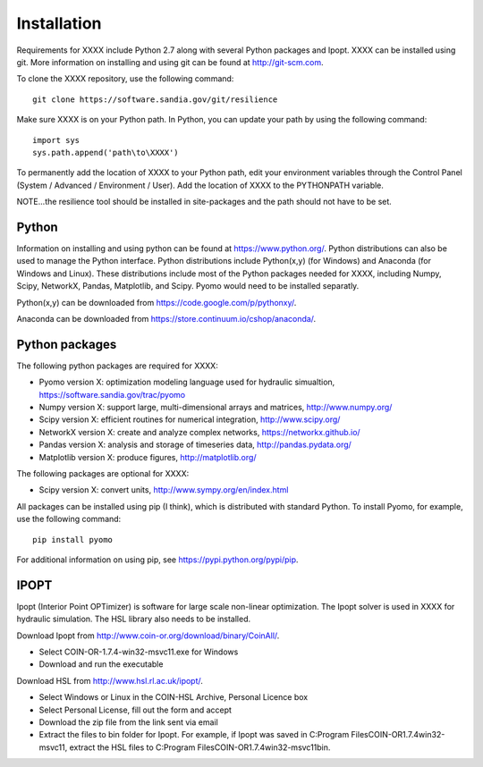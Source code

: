 Installation
======================================

Requirements for XXXX include Python 2.7 along with several Python packages and 
Ipopt. XXXX can be installed using git.  More information on installing and 
using git can be found at http://git-scm.com. 

To clone the XXXX repository, use the following command::

	git clone https://software.sandia.gov/git/resilience

Make sure XXXX is on your Python path.  In Python, you can update your
path by using the following command::

	import sys
	sys.path.append('path\to\XXXX')

To permanently add the location of XXXX to your Python path, edit your
environment variables through the Control Panel (System / Advanced / 
Environment / User).  Add the location of XXXX to the PYTHONPATH variable.

NOTE...the resilience tool should be installed in site-packages and the 
path should not have to be set.

Python
------
Information on installing and using python can be found at 
https://www.python.org/.  Python distributions can also be used to manage 
the Python interface.  Python distributions include Python(x,y) (for Windows) 
and Anaconda (for Windows and Linux). These distributions include most of the 
Python packages needed for XXXX, including Numpy, Scipy, NetworkX, Pandas, 
Matplotlib, and Scipy. Pyomo would need to be installed separatly.

Python(x,y) can be downloaded from https://code.google.com/p/pythonxy/.  

Anaconda can be downloaded from https://store.continuum.io/cshop/anaconda/.

Python packages
---------------
The following python packages are required for XXXX:

* Pyomo version X: optimization modeling language used for hydraulic simualtion, 
  https://software.sandia.gov/trac/pyomo
* Numpy version X: support large, multi-dimensional arrays and matrices, 
  http://www.numpy.org/
* Scipy version X: efficient routines for numerical integration, 
  http://www.scipy.org/
* NetworkX version X: create and analyze complex networks, 
  https://networkx.github.io/
* Pandas version X: analysis and storage of timeseries data, 
  http://pandas.pydata.org/
* Matplotlib version X: produce figures, 
  http://matplotlib.org/

The following packages are optional for XXXX:

* Scipy version X: convert units, 
  http://www.sympy.org/en/index.html

All packages can be installed using pip (I think), which is distributed with 
standard Python.  To install Pyomo, for example, use the following command::

	pip install pyomo 

For additional information on using pip, see https://pypi.python.org/pypi/pip.

IPOPT
-----
Ipopt (Interior Point OPTimizer) is software for large scale non-linear 
optimization. The Ipopt solver is used in XXXX for hydraulic simulation.  
The HSL library also needs to be installed.

Download Ipopt from http://www.coin-or.org/download/binary/CoinAll/.  

* Select COIN-OR-1.7.4-win32-msvc11.exe for Windows 
* Download and run the executable

Download HSL from http://www.hsl.rl.ac.uk/ipopt/.

* Select Windows or Linux in the COIN-HSL Archive, Personal Licence box
* Select Personal License, fill out the form and accept
* Download the zip file from the link sent via email
* Extract the files to bin folder for Ipopt.  For example, if Ipopt was saved 
  in C:\Program Files\COIN-OR\1.7.4\win32-msvc11, extract the HSL files to 
  C:\Program Files\COIN-OR\1.7.4\win32-msvc11\bin.
